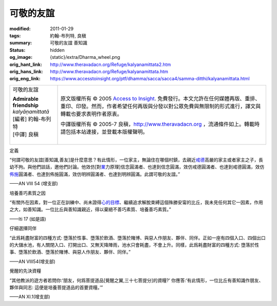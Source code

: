 可敬的友誼
==========

:modified: 2011-01-29
:tags: 約翰-布列特, 良稹
:summary: 可敬的友誼 善知識
:status: hidden
:og_image: {static}/extra/Dharma_wheel.png
:orig_hant_link: http://www.theravadacn.org/Refuge/kalyanamittata2.htm
:orig_hans_link: http://www.theravadacn.org/Refuge/kalyanamittata.htm
:orig_eng_link: https://www.accesstoinsight.org/ptf/dhamma/sacca/sacca4/samma-ditthi/kalyanamittata.html


.. role:: small
   :class: is-size-7

.. role:: fake-title
   :class: is-size-2 has-text-weight-bold

.. role:: fake-title-2
   :class: is-size-3

.. list-table::
   :class: table is-bordered is-striped is-narrow stack-th-td-on-mobile
   :widths: auto

   * - .. container:: has-text-centered

          :fake-title:`可敬的友誼`

          | **Admirable friendship**
          | *kalyāṇamittatā*
          | [編者] 約翰-布列特
          | [中譯] 良稹
          |

     - .. container:: has-text-centered

          原文版權所有 © 2005 `Access to Insight`_. 免費發行。本文允許在任何媒體再版、重排、重印、印發。然而，作者希望任何再版與分發以對公眾免費與無限制的形式進行，譯文與轉載也要求表明作者原衷。

          中譯版權所有 © 2005-7 良稹，http://www.theravadacn.org ，流通條件如上。轉載時請包括本站連接，並登載本版權聲明。


定義

.. container:: notification

   “何謂可敬的友誼\ :small:`[善知識,善友]`\ 是什麼意思？有此情形，一位家主，無論住在哪個村鎮，去親近\ `戒德`_\ 高嚴的家主或者家主之子，長幼不拘。與他們談話，邀他們討論。他效仿[對\ `業`_\ 力原理]信念圓滿者、也達到信念圓滿，效仿戒德圓滿者、也達到戒德圓滿，效仿\ `佈施`_\ 圓滿者、也達到佈施圓滿，效仿明辨圓滿者、也達到明辨圓滿。此謂可敬的友誼。”

   .. container:: has-text-right

      ——AN VIII 54 (增支部)

.. _戒德: {filename}sila%zh-hant.rst
.. _業: http://www.theravadacn.org/Refuge/kamma2.htm
.. TODO: replace 善業惡業 link
.. _佈施: {filename}dana-caga%zh-hant.rst


培養善巧素質之因

.. container:: notification

   “有關外在因素，對一位正在訓練中、尚未證得\ `心的目標`_\ 、繼續追求解脫束縛這個殊勝安甯的比丘，我未見任何其它一因素，作用之大，如善知識。一位比丘與善知識親近，得以棄絕不善巧素質、培養善巧素質。”

   .. container:: has-text-right

      ——Iti 17 (如是語)

.. _心的目標: {filename}sacca-nibbana%zh-hant.rst


仔細選擇同伴

.. container:: notification

   “此爲耗盡財富的四種方式: 墮落於性事、墮落於飲酒、墮落於賭博、與惡人作朋友、夥伴、同伴。正如一座有四個入口、四個出口的大儲水池，有人關閉入口、打開出口、又無天降陣雨，池水只會耗盡，不會上升。同樣，此爲耗盡財富的四種方式: 墮落於性事、墮落於飲酒、墮落於賭博、與惡人作朋友、夥伴、同伴。”

   .. container:: has-text-right

      ——AN VIII54(增支部)


覺醒的先決資糧

.. container:: notification

   “其他教派的遊方者若問你:‘朋友，何爲菩提道品\ :small:`[覺醒之翼,三十七菩提分]`\ 的資糧?’ 你應答:‘有此情形，一位比丘有善知識作朋友、夥伴與同志: 這便是培養菩提道品的首要資糧。’”

   .. container:: has-text-right

      ——AN XI.1(增支部)


.. _正志: {filename}samma-sankappo%zh-hant.rst
.. _正語: {filename}samma-vaca%zh-hant.rst
.. _正業: {filename}samma-kammanto%zh-hant.rst
.. _正命: {filename}samma-ajivo%zh-hant.rst
.. _正精進: {filename}samma-vayamo%zh-hant.rst
.. _正念: {filename}samma-sati%zh-hant.rst
.. _正定: {filename}samma-samadhi%zh-hant.rst
.. _苦: {filename}first-sacca-dukkha%zh-hant.rst
.. _苦因[集]: {filename}second-sacca-dukkha-samudaya%zh-hant.rst
.. _苦的止息: {filename}third-sacca-dukkha-cessation%zh-hant.rst
.. _苦的止息之道: {filename}fourth-sacca-dukkha-nirodha-gamini-patipada%zh-hant.rst

.. _Access to Insight: https://www.accesstoinsight.org/

